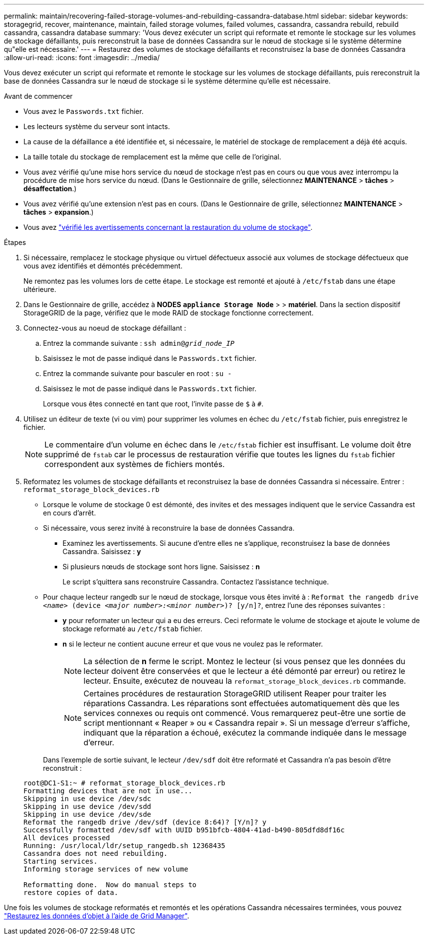 ---
permalink: maintain/recovering-failed-storage-volumes-and-rebuilding-cassandra-database.html 
sidebar: sidebar 
keywords: storagegrid, recover, maintenance, maintain, failed storage volumes, failed volumes, cassandra, cassandra rebuild, rebuild cassandra, cassandra database 
summary: 'Vous devez exécuter un script qui reformate et remonte le stockage sur les volumes de stockage défaillants, puis rereconstruit la base de données Cassandra sur le nœud de stockage si le système détermine qu"elle est nécessaire.' 
---
= Restaurez des volumes de stockage défaillants et reconstruisez la base de données Cassandra
:allow-uri-read: 
:icons: font
:imagesdir: ../media/


[role="lead"]
Vous devez exécuter un script qui reformate et remonte le stockage sur les volumes de stockage défaillants, puis rereconstruit la base de données Cassandra sur le nœud de stockage si le système détermine qu'elle est nécessaire.

.Avant de commencer
* Vous avez le `Passwords.txt` fichier.
* Les lecteurs système du serveur sont intacts.
* La cause de la défaillance a été identifiée et, si nécessaire, le matériel de stockage de remplacement a déjà été acquis.
* La taille totale du stockage de remplacement est la même que celle de l'original.
* Vous avez vérifié qu'une mise hors service du nœud de stockage n'est pas en cours ou que vous avez interrompu la procédure de mise hors service du nœud. (Dans le Gestionnaire de grille, sélectionnez *MAINTENANCE* > *tâches* > *désaffectation*.)
* Vous avez vérifié qu'une extension n'est pas en cours. (Dans le Gestionnaire de grille, sélectionnez *MAINTENANCE* > *tâches* > *expansion*.)
* Vous avez link:reviewing-warnings-about-storage-volume-recovery.html["vérifié les avertissements concernant la restauration du volume de stockage"].


.Étapes
. Si nécessaire, remplacez le stockage physique ou virtuel défectueux associé aux volumes de stockage défectueux que vous avez identifiés et démontés précédemment.
+
Ne remontez pas les volumes lors de cette étape. Le stockage est remonté et ajouté à `/etc/fstab` dans une étape ultérieure.

. Dans le Gestionnaire de grille, accédez à *NODES* `*appliance Storage Node*` > > *matériel*. Dans la section dispositif StorageGRID de la page, vérifiez que le mode RAID de stockage fonctionne correctement.
. Connectez-vous au noeud de stockage défaillant :
+
.. Entrez la commande suivante : `ssh admin@_grid_node_IP_`
.. Saisissez le mot de passe indiqué dans le `Passwords.txt` fichier.
.. Entrez la commande suivante pour basculer en root : `su -`
.. Saisissez le mot de passe indiqué dans le `Passwords.txt` fichier.
+
Lorsque vous êtes connecté en tant que root, l'invite passe de `$` à `#`.



. Utilisez un éditeur de texte (vi ou vim) pour supprimer les volumes en échec du `/etc/fstab` fichier, puis enregistrez le fichier.
+

NOTE: Le commentaire d'un volume en échec dans le `/etc/fstab` fichier est insuffisant. Le volume doit être supprimé de `fstab` car le processus de restauration vérifie que toutes les lignes du `fstab` fichier correspondent aux systèmes de fichiers montés.

. Reformatez les volumes de stockage défaillants et reconstruisez la base de données Cassandra si nécessaire. Entrer : `reformat_storage_block_devices.rb`
+
** Lorsque le volume de stockage 0 est démonté, des invites et des messages indiquent que le service Cassandra est en cours d'arrêt.
** Si nécessaire, vous serez invité à reconstruire la base de données Cassandra.
+
*** Examinez les avertissements. Si aucune d'entre elles ne s'applique, reconstruisez la base de données Cassandra. Saisissez : *y*
*** Si plusieurs nœuds de stockage sont hors ligne. Saisissez : *n*
+
Le script s'quittera sans reconstruire Cassandra. Contactez l'assistance technique.



** Pour chaque lecteur rangedb sur le nœud de stockage, lorsque vous êtes invité à : `Reformat the rangedb drive _<name>_ (device _<major number>:<minor number>_)? [y/n]?`, entrez l'une des réponses suivantes :
+
*** *y* pour reformater un lecteur qui a eu des erreurs. Ceci reformate le volume de stockage et ajoute le volume de stockage reformaté au `/etc/fstab` fichier.
*** *n* si le lecteur ne contient aucune erreur et que vous ne voulez pas le reformater.
+

NOTE: La sélection de *n* ferme le script. Montez le lecteur (si vous pensez que les données du lecteur doivent être conservées et que le lecteur a été démonté par erreur) ou retirez le lecteur. Ensuite, exécutez de nouveau la `reformat_storage_block_devices.rb` commande.

+

NOTE: Certaines procédures de restauration StorageGRID utilisent Reaper pour traiter les réparations Cassandra. Les réparations sont effectuées automatiquement dès que les services connexes ou requis ont commencé. Vous remarquerez peut-être une sortie de script mentionnant « Reaper » ou « Cassandra repair ». Si un message d'erreur s'affiche, indiquant que la réparation a échoué, exécutez la commande indiquée dans le message d'erreur.

+
Dans l'exemple de sortie suivant, le lecteur `/dev/sdf` doit être reformaté et Cassandra n'a pas besoin d'être reconstruit :

+
[listing]
----
root@DC1-S1:~ # reformat_storage_block_devices.rb
Formatting devices that are not in use...
Skipping in use device /dev/sdc
Skipping in use device /dev/sdd
Skipping in use device /dev/sde
Reformat the rangedb drive /dev/sdf (device 8:64)? [Y/n]? y
Successfully formatted /dev/sdf with UUID b951bfcb-4804-41ad-b490-805dfd8df16c
All devices processed
Running: /usr/local/ldr/setup_rangedb.sh 12368435
Cassandra does not need rebuilding.
Starting services.
Informing storage services of new volume

Reformatting done.  Now do manual steps to
restore copies of data.
----






Une fois les volumes de stockage reformatés et remontés et les opérations Cassandra nécessaires terminées, vous pouvez link:../maintain/restoring-volume.html["Restaurez les données d'objet à l'aide de Grid Manager"].
